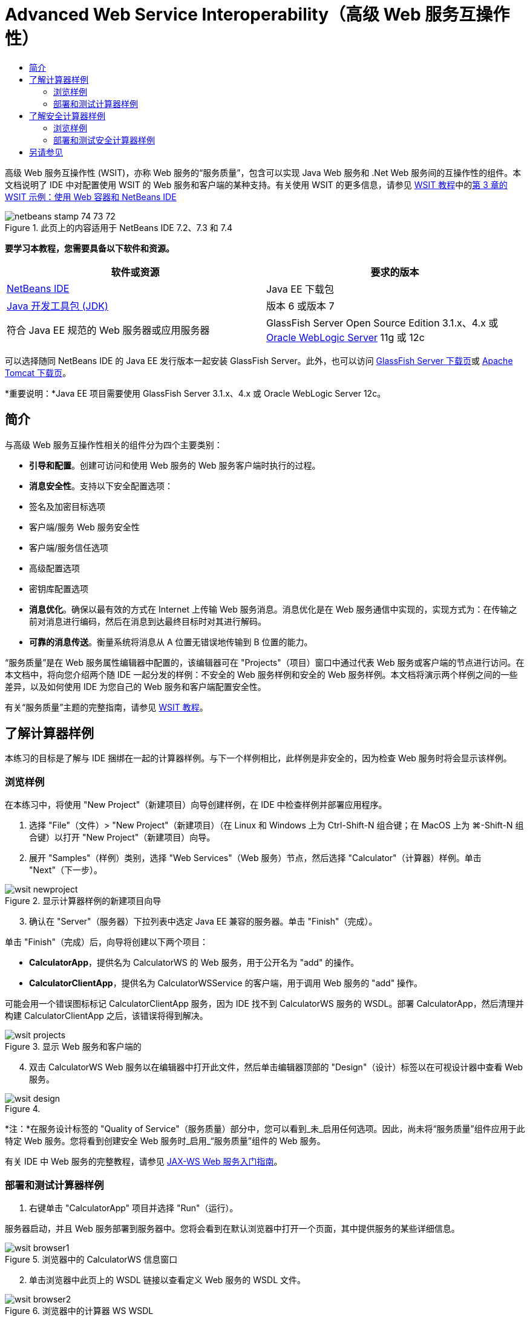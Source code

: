 // 
//     Licensed to the Apache Software Foundation (ASF) under one
//     or more contributor license agreements.  See the NOTICE file
//     distributed with this work for additional information
//     regarding copyright ownership.  The ASF licenses this file
//     to you under the Apache License, Version 2.0 (the
//     "License"); you may not use this file except in compliance
//     with the License.  You may obtain a copy of the License at
// 
//       http://www.apache.org/licenses/LICENSE-2.0
// 
//     Unless required by applicable law or agreed to in writing,
//     software distributed under the License is distributed on an
//     "AS IS" BASIS, WITHOUT WARRANTIES OR CONDITIONS OF ANY
//     KIND, either express or implied.  See the License for the
//     specific language governing permissions and limitations
//     under the License.
//

= Advanced Web Service Interoperability（高级 Web 服务互操作性）
:jbake-type: tutorial
:jbake-tags: tutorials 
:markup-in-source: verbatim,quotes,macros
:jbake-status: published
:icons: font
:syntax: true
:source-highlighter: pygments
:toc: left
:toc-title:
:description: Advanced Web Service Interoperability（高级 Web 服务互操作性） - Apache NetBeans
:keywords: Apache NetBeans, Tutorials, Advanced Web Service Interoperability（高级 Web 服务互操作性）

高级 Web 服务互操作性 (WSIT)，亦称 Web 服务的“服务质量”，包含可以实现 Java Web 服务和 .Net Web 服务间的互操作性的组件。本文档说明了 IDE 中对配置使用 WSIT 的 Web 服务和客户端的某种支持。有关使用 WSIT 的更多信息，请参见 link:http://docs.oracle.com/cd/E19159-01/820-1072/index.html[+WSIT 教程+]中的link:http://docs.oracle.com/cd/E19159-01/820-1072/ahibn/index.html[+第 3 章的 WSIT 示例：使用 Web 容器和 NetBeans IDE+]


image::images/netbeans-stamp-74-73-72.png[title="此页上的内容适用于 NetBeans IDE 7.2、7.3 和 7.4"]


*要学习本教程，您需要具备以下软件和资源。*

|===
|软件或资源 |要求的版本 

|link:https://netbeans.org/downloads/index.html[+NetBeans IDE+] |Java EE 下载包 

|link:http://www.oracle.com/technetwork/java/javase/downloads/index.html[+Java 开发工具包 (JDK)+] |版本 6 或版本 7 

|符合 Java EE 规范的 Web 服务器或应用服务器 |GlassFish Server Open Source Edition 3.1.x、4.x
或 
link:http://www.oracle.com/technetwork/middleware/weblogic/overview/index.html[+Oracle WebLogic Server+] 11g 或 12c 
|===

可以选择随同 NetBeans IDE 的 Java EE 发行版本一起安装 GlassFish Server。此外，也可以访问 link:https://glassfish.java.net/download.html[+GlassFish Server 下载页+]或 link:http://tomcat.apache.org/download-60.cgi[+Apache Tomcat 下载页+]。

*重要说明：*Java EE 项目需要使用 GlassFish Server 3.1.x、4.x 或 Oracle WebLogic Server 12c。


== 简介

与高级 Web 服务互操作性相关的组件分为四个主要类别：

* *引导和配置*。创建可访问和使用 Web 服务的 Web 服务客户端时执行的过程。
* *消息安全性*。支持以下安全配置选项：
* 签名及加密目标选项
* 客户端/服务 Web 服务安全性
* 客户端/服务信任选项
* 高级配置选项
* 密钥库配置选项
* *消息优化*。确保以最有效的方式在 Internet 上传输 Web 服务消息。消息优化是在 Web 服务通信中实现的，实现方式为：在传输之前对消息进行编码，然后在消息到达最终目标时对其进行解码。
* *可靠的消息传送*。衡量系统将消息从 A 位置无错误地传输到 B 位置的能力。

“服务质量”是在 Web 服务属性编辑器中配置的，该编辑器可在 "Projects"（项目）窗口中通过代表 Web 服务或客户端的节点进行访问。在本文档中，将向您介绍两个随 IDE 一起分发的样例：不安全的 Web 服务样例和安全的 Web 服务样例。本文档将演示两个样例之间的一些差异，以及如何使用 IDE 为您自己的 Web 服务和客户端配置安全性。

有关“服务质量”主题的完整指南，请参见 link:http://download.oracle.com/docs/cd/E17802_01/webservices/webservices/reference/tutorials/wsit/doc/index.html[+WSIT 教程+]。  


== 了解计算器样例

本练习的目标是了解与 IDE 捆绑在一起的计算器样例。与下一个样例相比，此样例是非安全的，因为检查 Web 服务时将会显示该样例。


=== 浏览样例

在本练习中，将使用 "New Project"（新建项目）向导创建样例，在 IDE 中检查样例并部署应用程序。

1. 选择 "File"（文件）> "New Project"（新建项目）（在 Linux 和 Windows 上为 Ctrl-Shift-N 组合键；在 MacOS 上为 ⌘-Shift-N 组合键）以打开 "New Project"（新建项目）向导。
2. 展开 "Samples"（样例）类别，选择 "Web Services"（Web 服务）节点，然后选择 "Calculator"（计算器）样例。单击 "Next"（下一步）。

image::images/wsit-newproject.png[title="显示计算器样例的新建项目向导"]

[start=3]
. 确认在 "Server"（服务器）下拉列表中选定 Java EE 兼容的服务器。单击 "Finish"（完成）。

单击 "Finish"（完成）后，向导将创建以下两个项目：

* *CalculatorApp*，提供名为 CalculatorWS 的 Web 服务，用于公开名为 "add" 的操作。
* *CalculatorClientApp*，提供名为 CalculatorWSService 的客户端，用于调用 Web 服务的 "add" 操作。

可能会用一个错误图标标记 CalculatorClientApp 服务，因为 IDE 找不到 CalculatorWS 服务的 WSDL。部署 CalculatorApp，然后清理并构建 CalculatorClientApp 之后，该错误将得到解决。

image::images/wsit-projects.png[title="显示 Web 服务和客户端的 "Projects"（项目）窗口"]

[start=4]
. 双击 CalculatorWS Web 服务以在编辑器中打开此文件，然后单击编辑器顶部的 "Design"（设计）标签以在可视设计器中查看 Web 服务。

image::images/wsit-design.png[title=""Design GUI"（设计 GUI）（可视设计器）标签中的 CalculatorWS 服务"]

*注：*在服务设计标签的 "Quality of Service"（服务质量）部分中，您可以看到_未_启用任何选项。因此，尚未将“服务质量”组件应用于此特定 Web 服务。您将看到创建安全 Web 服务时_启用_“服务质量”组件的 Web 服务。

有关 IDE 中 Web 服务的完整教程，请参见 link:jax-ws.html[+JAX-WS Web 服务入门指南+]。


=== 部署和测试计算器样例

1. 右键单击 "CalculatorApp" 项目并选择 "Run"（运行）。

服务器启动，并且 Web 服务部署到服务器中。您将会看到在默认浏览器中打开一个页面，其中提供服务的某些详细信息。

image::images/wsit-browser1.png[title="浏览器中的 CalculatorWS 信息窗口"]

[start=2]
. 单击浏览器中此页上的 WSDL 链接以查看定义 Web 服务的 WSDL 文件。

image::images/wsit-browser2.png[title="浏览器中的计算器 WS WSDL"]

*注：*如果未显示 WSDL，请检查浏览器地址栏中的 URL。它应指向  ``http://localhost:_your_port_number_/CalculatorApp/CalculatorWSService?WSDL`` 。


[start=3]
. 在 IDE 的 "Projects"（项目）窗口中，右键单击 "Web Services"（Web 服务）节点下的 "CalculatorWS"，然后在弹出菜单中选择 "Test Web Service"（测试 Web 服务）。

测试 Web 服务时，将在浏览器中打开用于测试该服务的页面。

image::images/wsit-browser3.png[title="浏览器中的计算器 WS 测试器"]

IDE 可以提供用于测试 Web 服务的客户端并在浏览器中打开测试应用程序。您可以在测试应用程序中为 Web 服务中定义的每个字段输入值。测试应用程序具有一个按钮，该按钮标记在服务中操作的名称之后。单击此按钮时，您将会看到调用操作的结果。


[start=4]
. 在 "Projects"（项目）窗口中检查 CalculatorClientApp 项目是否有任何错误标记。

如果  ``ClientServlet.java``  有错误图标，请右键单击该项目节点，然后在弹出菜单中选择 "Clean and Build"（清理并构建）。显示错误的原因是未部署 CalculatorWS 服务。既然部署了该服务，IDE 就可以解析 WSDL 并编译 ClientServlet 了。


[start=5]
. 右键单击 "CalculatorClientApp" 项目节点，然后选择 "Run"（运行）。

运行应用程序时，将在浏览器中打开服务界面。

image::images/wsit-browser4.png[title="浏览器中的计算器服务客户端"]

[start=6]
. 在这两个字段中输入值，然后单击 "Get Result"（获取结果）。

单击 "Get Result"（获取结果）时，将从 Web 服务中检索操作结果并将其显示在客户端中。

Web 服务正常运行并且客户端检索结果，但此项目不使用“服务质量”组件。在下一部分，您将了解如何配置 "Quality of Service"（服务质量）组件。


==   了解安全计算器样例

本练习的目标是了解安全的 Web 服务的设置方式，以及客户端与该服务的交互方式。


=== 浏览样例

在本练习中，将使用 "New Project"（新建项目）向导创建样例，然后检查如何为应用程序配置 "Quality of Service"（服务质量）。

1. 选择 "File"（文件）> "New Project"（新建项目）（在 Linux 和 Windows 上为 Ctrl-Shift-N 组合键；在 MacOS 上为 ⌘-Shift-N 组合键）以打开 "New Project"（新建项目）向导。
2. 展开 "Samples"（样例）类别，选择 "Web Services"（Web 服务）节点，然后选择 "Secure Calculator"（安全计算器）样例。单击 "Next"（下一步）。
3. 确认在 "Server"（服务器）下拉列表中选定 Java EE 兼容的服务器。单击 "Finish"（完成）。

单击 "Finish"（完成）后，向导将创建以下两个项目：

* *SecureCalculatorApp*，提供名为 CalculatorWS 的 Web 服务，用于公开名为 "add" 的操作。
* *SecureCalculatorClientApp*，提供名为 CalculatorWSService 的客户端，用于调用 Web 服务的 "add" 操作。

可能会用一个错误图标标记 SecureCalculatorClientApp 服务，因为 IDE 找不到 CalculatorWS 服务的 WSDL。部署 SecureCalculatorApp，然后清理并构建 SecureCalculatorClientApp 之后，该错误将得到解决。


[start=4]
. 双击 SecureCalculatorApp 的 "Web Services"（Web 服务）文件夹中的 CalculatorWS Web 服务以在编辑器中打开此文件，然后单击编辑器顶部的 "Design"（设计）标签以在可视设计器中查看 Web 服务。

*注：*在服务设计视图的 "Quality of Service"（服务质量）部分中，您可以看到选中了 "Secure Service"（安全服务）选项，而其他两个选项未选中。设计视图中的 "Quality of Service"（服务质量）部分用于指定当前的 Web 服务所_启用_的服务质量组件。


[start=5]
. 单击 "Edit Web Service Attributes"（编辑 Web 服务属性）以打开 "Web Service Attributes Editor"（Web 服务属性编辑器）。

image::images/wsit-quality-dialog.png[title="WS 属性编辑器中的 "Quality of Service"（服务质量）页"]

在 "Quality of Service"（服务质量）标签中，您可以看到选中了 "Version Compatibility"（版本兼容性）选项。应选择与已安装的 Metro 或 .NET 版本匹配的最新版本。

要启用版本兼容性下拉列表，请将最新版本的 Metro 添加到项目的类路径中。要添加最新的 Metro 库，请在 "Projects"（项目）窗口中右键单击项目的节点，打开项目的 "Properties"（属性）对话框，转至 "Libraries"（库）类别，然后浏览并添加最新的 Metro 库。

请注意，选中了 "Secure Service"（安全服务）选项，并在下拉列表中选择了安全机制。该安全机制指定用于保护 Web 服务的方法。

在此样例应用程序中，选中了 "Username Authentication with Symmetric Keys"（用户名验证以及对称密钥）安全机制。有关用户名验证以及对称密钥安全机制的选项和属性的描述，请参见link:http://docs.oracle.com/cd/E19182-01/821-0015/gggsrv/index.html[+用户名验证以及对称密钥+]。有关其他可用安全机制的描述，请参见link:http://docs.oracle.com/cd/E19182-01/820-0595/6ncatc2q5/index.html[+配置安全机制+]。


[start=6]
. 在 "Quality of Service"（服务质量）标签中，展开 "Input Message"（输入消息）和 "Output Message"（输出消息）部分。

image::images/wsit-quality-dialog2.png[title="已启用 "Message Parts"（消息部件）按钮的 "Quality of Service"（服务质量）页"]

如果选择 "Username Authentication with Symmetric Keys"（用户名验证以及对称密钥）作为安全机制，则会为 "Input Message"（输入消息）和 "Output Message"（输出消息）启用 "Message Parts"（消息部件）按钮。

*注：*不为 "Username Authentication with Symmetric Keys"（用户名验证以及对称密钥）安全机制启用 "Authentication Token"（验证标记）下拉列表和 "Input Message"（输入消息）的选项。


[start=7]
. 单击 "Input Message"（输入消息）部分中的 "Message Parts"（消息部件）按钮。

image::images/wsit-messageparts.png[title=""Message Parts"（消息部件）对话框"]

在 "Message Parts"（消息部件）对话框中，可以查看不同元素的安全选项。可以选中相应复选框以启用或禁用应签名、加密和需要的部件。对于每个元素，可以指定以下选项：

* 选择 *Sign*（签名）以指定需要完整性保护（数字签名）的消息的部件或元素。
* 选择 *Encrypt*（加密）以指定需要机密性（加密）的消息的部件或元素。
* 选择 *Require*（需要）以指定消息中必须包含的部件和/或元素集合。

接下来，您将了解 Web 服务客户端的服务质量是如何配置的。


[start=8]
. 在 "Projects"（项目）窗口中，展开 *SecureCalculatorClientApp* 项目中的 "Web Service References"（Web 服务引用）节点。

[start=9]
. 右键单击 "CalculatorWSService" 节点，然后在弹出菜单中选择 "Edit Web Service Attributes"（编辑 Web 服务属性）以打开 "Web Service Attributes"（Web 服务属性）对话框。

image::images/wsit-qos-wsservice.png[title="Web 服务客户端服务质量对话框"]

您会看到存在默认用户 "wsitUser" 和口令。该默认用户和口令是在 "file"（文件）领域中创建的。

如果在 "Security"（安全）部分中选择 "Use Development Defaults"（使用默认开发设置）选项，则 IDE 会将证书导入 GlassFish Server 密钥库和信任库中，然后即可供用户进行开发。

*重要说明：*在生产环境中，您可能希望提供自己的证书和用户设置，但在开发环境中，您会发现这些默认设置非常有用。

有关如何为 Web 服务客户端配置安全性的更详细描述，请参见 link:http://docs.oracle.com/cd/E19159-01/820-1072/index.html[+WSIT 教程+]中的link:http://docs.oracle.com/cd/E19159-01/820-1072/6ncp48v3b/index.html[+第 7 章：使用 WSIT 安全性+]。


=== 部署和测试安全计算器样例

1. 右键单击 Web 服务项目节点，然后选择 "Run"（运行）以部署 Web 服务。
2. 右键单击 Web 服务客户端项目节点，然后选择 "Run"（运行）。

运行客户端时，将部署应用程序，并在浏览器中打开服务界面。

image::images/wsit-browser-secure1.png[title="浏览器中的安全 Web 服务客户端"]

[start=3]
. 在每个字段中键入一个数字，然后单击 "Get Result"（获取结果）。

单击 "Get Result"（获取结果）时，页面中将显示已验证客户端的消息并显示操作结果。

image::images/wsit-browser-secure2.png[title="显示结果的浏览器中的安全 Web 服务客户端"]

如果您获得的错误消息说验证因用户名/口令对无效而失败，则表示 IDE 创建的默认用户存在问题，或者客户端上设置的凭证不匹配。在这种情况下，需要手动创建用户名/口令对。有关说明，请参见 link:http://docs.oracle.com/cd/E19159-01/820-1072/index.html[+WSIT 教程+]中的link:http://docs.oracle.com/cd/E19159-01/820-1072/6ncp48v3b/index.html[+第 7 章：使用 WSIT 安全性+]。

link:/about/contact_form.html?to=3&subject=Feedback:WSIT%20Advanced%20Interoperability%20in%20NetBeans%20IDE%206.0[+发送有关此教程的反馈意见+]



== 另请参见

有关使用 NetBeans IDE 开发 Web 服务的详细信息，请参见以下资源：

* link:client.html[+开发 JAX-WS Web 服务客户端+]
* link:jax-ws.html[+JAX-WS Web 服务入门指南+]
* link:rest.html[+REST 风格的 Web 服务入门指南+]
* link:flower_overview.html[+传递二进制数据的 Web 服务应用程序+]
* link:../../74/websvc/jaxb_zh_CN.html[+使用 JAXB 将 WSDL 绑定到 Java+]
* link:../../trails/web.html[+Web 服务学习资源+]

要发送意见和建议、获得支持以及随时了解 NetBeans IDE Java EE 开发功能的最新开发情况，请link:../../../community/lists/top.html[+加入 nbj2ee@netbeans.org 邮件列表+]。

